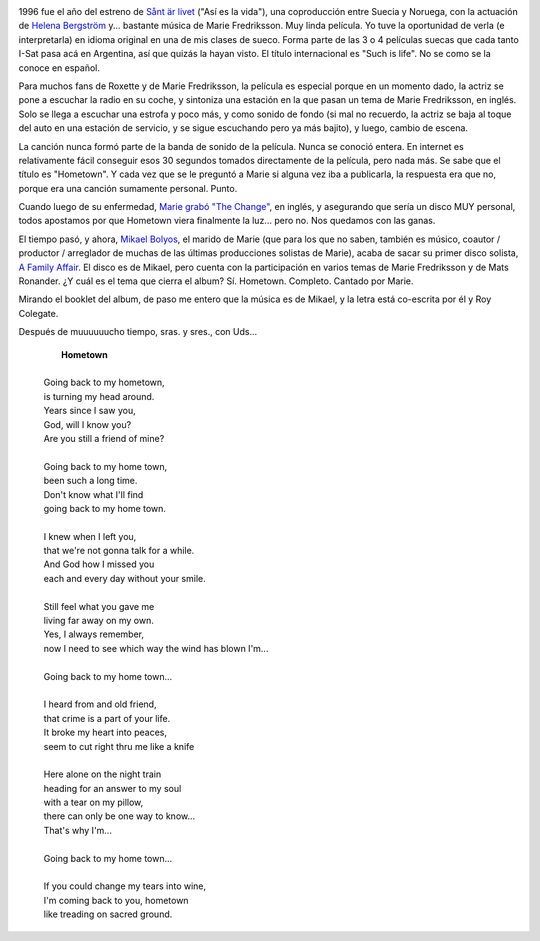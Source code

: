 .. title: Hometown
.. slug: hometown
.. date: 2007-07-29 13:20:15 UTC-03:00
.. tags: Cine,marie fredriksson,Música
.. category: 
.. link: 
.. description: 
.. type: text
.. author: cHagHi
.. from_wp: True

.. image:: /images/sant_er_livet.jpg
   :alt: sånt är livet
   :align: left

1996 fue el año del estreno de `Sånt är livet`_ ("Así es la vida"), una
coproducción entre Suecia y Noruega, con la actuación de `Helena
Bergström`_ y... bastante música de Marie Fredriksson. Muy linda
película. Yo tuve la oportunidad de verla (e interpretarla) en idioma
original en una de mis clases de sueco. Forma parte de las 3 o 4
películas suecas que cada tanto I-Sat pasa acá en Argentina, así que
quizás la hayan visto. El título internacional es "Such is life". No se
como se la conoce en español.

Para muchos fans de Roxette y de Marie Fredriksson, la película es
especial porque en un momento dado, la actriz se pone a escuchar la
radio en su coche, y sintoniza una estación en la que pasan un tema de
Marie Fredriksson, en inglés. Solo se llega a escuchar una estrofa y
poco más, y como sonido de fondo (si mal no recuerdo, la actriz se baja
al toque del auto en una estación de servicio, y se sigue escuchando
pero ya más bajito), y luego, cambio de escena.

La canción nunca formó parte de la banda de sonido de la película. Nunca
se conoció entera. En internet es relativamente fácil conseguir esos 30
segundos tomados directamente de la película, pero nada más. Se sabe que
el título es "Hometown". Y cada vez que se le preguntó a Marie si alguna
vez iba a publicarla, la respuesta era que no, porque era una canción
sumamente personal. Punto.

Cuando luego de su enfermedad, `Marie grabó "The Change"`_, en inglés, y
asegurando que sería un disco MUY personal, todos apostamos por que
Hometown viera finalmente la luz... pero no. Nos quedamos con las ganas.

.. image:: /images/a_family_affair.jpg
   :alt: A family affair
   :align: right

El tiempo pasó, y ahora, `Mikael Bolyos`_, el marido de Marie (que para
los que no saben, también es músico, coautor / productor / arreglador de
muchas de las últimas producciones solistas de Marie), acaba de sacar su
primer disco solista, `A Family Affair`_. El disco es de Mikael, pero
cuenta con la participación en varios temas de Marie Fredriksson y de
Mats Ronander. ¿Y cuál es el tema que cierra el album? Sí. Hometown.
Completo. Cantado por Marie. 

Mirando el booklet del album, de paso me entero que la música es de
Mikael, y la letra está co-escrita por él y Roy Colegate. 

Después de muuuuuucho tiempo, sras. y sres., con Uds...

  |       **Hometown**
  |
  | Going back to my hometown,
  | is turning my head around.
  | Years since I saw you,
  | God, will I know you?
  | Are you still a friend of mine?
  |
  | Going back to my home town,
  | been such a long time.
  | Don't know what I'll find
  | going back to my home town.
  |
  | I knew when I left you,
  | that we're not gonna talk for a while.
  | And God how I missed you
  | each and every day without your smile.
  |
  | Still feel what you gave me
  | living far away on my own.
  | Yes, I always remember,
  | now I need to see which way the wind has blown I'm...
  |
  | Going back to my home town...
  |
  | I heard from and old friend,
  | that crime is a part of your life.
  | It broke my heart into peaces,
  | seem to cut right thru me like a knife
  |
  | Here alone on the night train
  | heading for an answer to my soul
  | with a tear on my pillow,
  | there can only be one way to know...
  | That's why I'm...
  |
  | Going back to my home town...
  |
  | If you could change my tears into wine,
  | I'm coming back to you, hometown
  | like treading on sacred ground.

 

.. _Sånt är livet: http://www.imdb.com/title/tt0117814/
.. _Helena Bergström: http://www.imdb.com/name/nm0075087/
.. _Marie grabó "The Change": link://slug/marie_fredriksson_reloaded
.. _Mikael Bolyos: http://www.bolyos.com/
.. _A Family Affair: http://www.dailyroxette.com/node/16660
